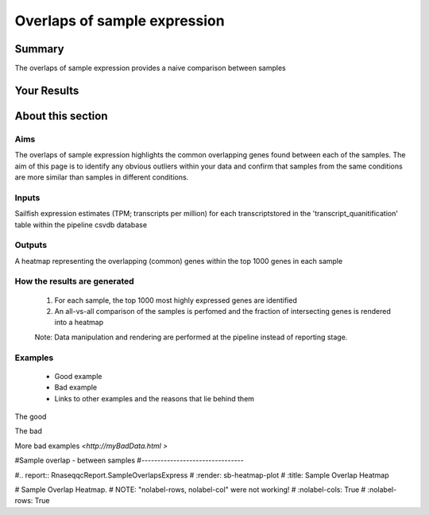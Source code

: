 .. _sample_overlaps:

=============================
Overlaps of sample expression
=============================

Summary
=======

The overlaps of sample expression provides a naive comparison between samples


Your Results
============


.. report:: RnaseqqcReport.imagesTracker
   :render: gallery-plot
   :glob: sailfish.dir/plots.dir/top_expressed_*png
	  

   Overlap between the top 1000 most highly
   expressed genes in each sample. Colour represents the fraction of
   genes in the intersection between the top 1000 genes in each pair
   of sample


About this section
==================

Aims
----
The overlaps of sample expression highlights the common overlapping
genes found between each of the samples. The aim of this page is to
identify any obvious outliers within your data and confirm that samples
from the same conditions are more similar than samples in different conditions.


Inputs
------
Sailfish expression estimates (TPM; transcripts per million) for each
transcriptstored in the 'transcript_quanitification' table within the pipeline csvdb database

Outputs
-------
A heatmap representing the overlapping (common) genes within the top
1000 genes in each sample

How the results are generated
-----------------------------

   1. For each sample, the top 1000 most highly expressed genes are
      identified
   2. An all-vs-all comparison of the samples is perfomed and the
      fraction of intersecting genes is rendered into a heatmap
      
   Note: Data manipulation and rendering are performed at the pipeline
   instead of reporting stage.

Examples
--------

   * Good example
   * Bad example
   * Links to other examples and the reasons that lie behind them

The good

.. report:: GoodExample.Tracker
   :render: myRenderer
   :transform: myTransform
   :options: myAesthetics

   Add a comment about the good example.  What represents good data?

The bad

.. report:: BadExample.Tracker
   :render: myRenderer
   :transform: myTransform
   :options: myAesthetics

   Add a comment about the bad example.  What is specifically bad
   about this example

More bad examples `<http://myBadData.html >`



#Sample overlap - between samples
#--------------------------------

#.. report:: RnaseqqcReport.SampleOverlapsExpress
#   :render: sb-heatmap-plot
#   :title: Sample Overlap Heatmap

#   Sample Overlap Heatmap.
# NOTE: "nolabel-rows, nolabel-col" were not working!
#   :nolabel-cols: True
#   :nolabel-rows: True
